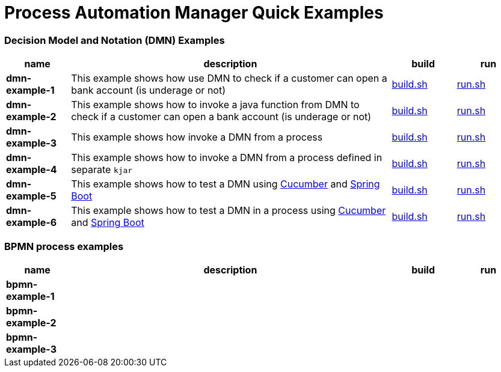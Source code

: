 = Process Automation Manager Quick Examples

=== Decision Model and Notation (DMN) Examples

[cols="2,10,2,2", options="header"]
|===
|name |description |build |run

|*dmn-example-1*
|This example shows how use DMN to check if a customer can open a bank account (is underage or not)
|xref:dmn-example1/build.sh[build.sh]
|xref:dmn-example1/run.sh[run.sh]

|*dmn-example-2*
|This example shows how to invoke a java function from DMN to check if a customer can open a bank account (is underage or not)
|xref:dmn-example2/build.sh[build.sh]
|xref:dmn-example2/run.sh[run.sh]

|*dmn-example-3*
|This example shows how invoke a DMN from a process
|xref:dmn-example3/build.sh[build.sh]
|xref:dmn-example3/run.sh[run.sh]

|*dmn-example-4*
|This example shows how to invoke a DMN from a process defined in separate `kjar`
|xref:dmn-example4/build.sh[build.sh]
|xref:dmn-example4/run.sh[run.sh]

|*dmn-example-5*
|This example shows how to test a DMN using https://cucumber.io/[Cucumber] and https://spring.io/[Spring Boot]
|xref:dmn-example5/build.sh[build.sh]
|xref:dmn-example5/run.sh[run.sh]

|*dmn-example-6*
|This example shows how to test a DMN in a process using https://cucumber.io/[Cucumber] and https://spring.io/[Spring Boot]
|xref:dmn-example6/build.sh[build.sh]
|xref:dmn-example6/run.sh[run.sh]

|===

=== BPMN process examples

[cols="2,10,2,2", options="header"]
|===
|name |description |build |run

|*bpmn-example-1*
|
|
|

|*bpmn-example-2*
|
|
|

|*bpmn-example-3*
|
|
|

|===
